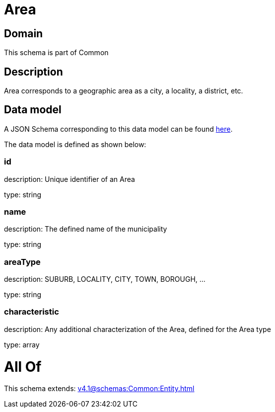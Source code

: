 = Area

[#domain]
== Domain

This schema is part of Common

[#description]
== Description

Area corresponds to a geographic area as a city, a locality, a district, etc.


[#data_model]
== Data model

A JSON Schema corresponding to this data model can be found https://tmforum.org[here].

The data model is defined as shown below:


=== id
description: Unique identifier of an Area

type: string


=== name
description: The defined name of the municipality

type: string


=== areaType
description: SUBURB, LOCALITY, CITY, TOWN, BOROUGH, ...

type: string


=== characteristic
description: Any additional characterization of the Area, defined for the Area type

type: array


= All Of 
This schema extends: xref:v4.1@schemas:Common:Entity.adoc[]
